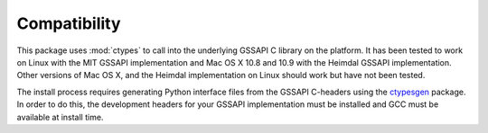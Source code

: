 Compatibility
=============
This package uses :mod:`ctypes` to call into the underlying GSSAPI C library on the platform. It
has been tested to work on Linux with the MIT GSSAPI implementation and Mac OS X 10.8 and 10.9 with
the Heimdal GSSAPI implementation. Other versions of Mac OS X, and the Heimdal implementation on
Linux should work but have not been tested.

The install process requires generating Python interface files from the GSSAPI C-headers using the
`ctypesgen <https://code.google.com/p/ctypesgen/>`_ package. In order to do this, the development
headers for your GSSAPI implementation must be installed and GCC must be available at install time.
